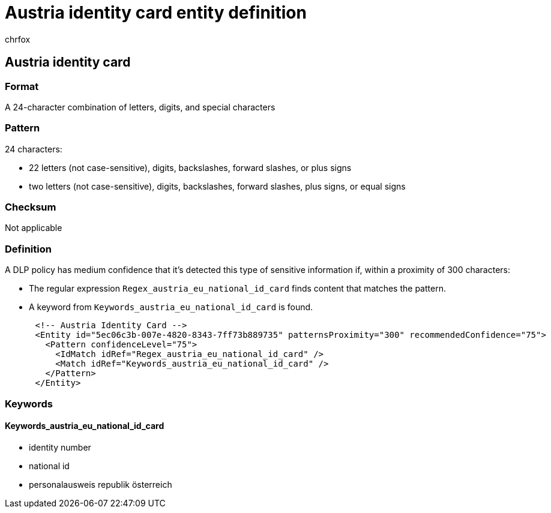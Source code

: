 = Austria identity card entity definition
:audience: Admin
:author: chrfox
:description: Austria identity card sensitive information type entity definition.
:f1.keywords: ["CSH"]
:f1_keywords: ["ms.o365.cc.UnifiedDLPRuleContainsSensitiveInformation"]
:feedback_system: None
:hideEdit: true
:manager: laurawi
:ms.author: chrfox
:ms.collection: ["M365-security-compliance"]
:ms.date:
:ms.localizationpriority: medium
:ms.service: O365-seccomp
:ms.topic: reference
:recommendations: false
:search.appverid: MET150

== Austria identity card

=== Format

A 24-character combination of letters, digits, and special characters

=== Pattern

24 characters:

* 22 letters (not case-sensitive), digits, backslashes, forward slashes, or plus signs
* two letters (not case-sensitive), digits, backslashes, forward slashes, plus signs, or equal signs

=== Checksum

Not applicable

=== Definition

A DLP policy has medium confidence that it's detected this type of sensitive information if, within a proximity of 300 characters:

* The regular expression `Regex_austria_eu_national_id_card` finds content that matches the pattern.
* A keyword from `Keywords_austria_eu_national_id_card` is found.

[,xml]
----
      <!-- Austria Identity Card -->
      <Entity id="5ec06c3b-007e-4820-8343-7ff73b889735" patternsProximity="300" recommendedConfidence="75">
        <Pattern confidenceLevel="75">
          <IdMatch idRef="Regex_austria_eu_national_id_card" />
          <Match idRef="Keywords_austria_eu_national_id_card" />
        </Pattern>
      </Entity>
----

=== Keywords

==== Keywords_austria_eu_national_id_card

* identity number
* national id
* personalausweis republik österreich
